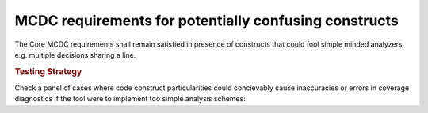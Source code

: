 MCDC requirements for potentially confusing constructs
======================================================

The Core MCDC requirements shall remain satisfied in presence of constructs
that could fool simple minded analyzers, e.g. multiple decisions sharing a
line.


.. rubric:: Testing Strategy

Check a panel of cases where code construct particularities could concievably
cause inaccuracies or errors in coverage diagnostics if the tool were to
implement too simple analysis schemes:


.. qmlink:: TCIndexImporter

   *


